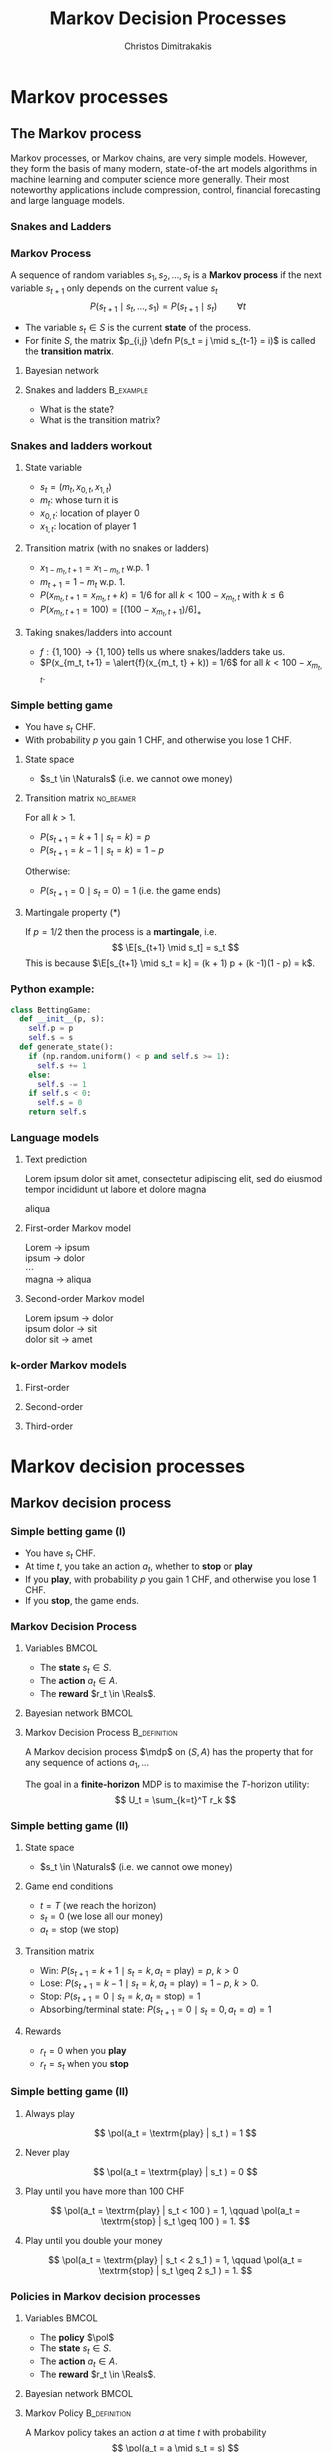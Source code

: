 #+TITLE: Markov Decision Processes
#+AUTHOR: Christos Dimitrakakis
#+EMAIL:christos.dimitrakakis@unine.ch
#+startup: beamer
#+LaTeX_CLASS: beamer
#+LaTeX_CLASS_OPTIONS: [smaller,ignorenonframetext,presentation]
#+LaTeX_HEADER: \input{preamble}
#+COLUMNS: %40ITEM %10BEAMER_env(Env) %9BEAMER_envargs(Env Args) %4BEAMER_col(Col) %10BEAMER_extra(Extra)
#+TAGS: activity advanced definition exercise homework project example theory code
#+OPTIONS:   H:3
#+latex_header: \AtBeginSubsection[]{\begin{frame}<beamer>\tableofcontents[currentsubsection]\end{frame}}

* Markov processes
#+TOC: headlines [currentsection]
** The Markov process
Markov processes, or Markov chains, are very simple models. However,
they form the basis of many modern, state-of-the art models algorithms
in machine learning and computer science more generally. Their most
noteworthy applications include compression, control, financial
forecasting and large language models.

*** Snakes and Ladders
#+ATTR_HTML: :width 300px
#+ATTR_LATEX: :height 0.9\textheight
[[./figures/Snakes_and_Ladders.jpeg]]
*** Markov Process
A sequence of random variables 
$s_1, s_2, \ldots, s_t$ is a *Markov process* if the next variable $s_{t+1}$ only depends on the current value $s_t$
\[
P(s_{t+1} \mid s_{t}, \ldots, s_1) = P(s_{t+1} \mid s_{t}) \qquad \forall t
\]
#+BEAMER: \pause
- The variable $s_t \in S$ is the current *state* of the process.
- For finite $S$, the matrix $p_{i,j} \defn P(s_t = j \mid s_{t-1} = i)$ is called the *transition matrix*.
#+BEAMER: \pause
**** Bayesian network

\begin{center}
\begin{tikzpicture}
  \node[RV] at (0,0) (stp) {$s_{t-1}$};
  \node[RV] at (2,0) (st) {$s_t$};
  \node[RV] at (4,0) (stn) {$s_{t+1}$};
  \draw[->] (stp) -- (st);
  \draw[->] (st) -- (stn);
\end{tikzpicture}
\end{center}


#+BEAMER: \pause
**** Snakes and ladders :B_example:
     :PROPERTIES:
     :BEAMER_env: example
     :END:
- What is the state?
- What is the transition matrix?

*** Snakes and ladders workout
**** State variable
- $s_t = (m_t, x_{0,t}, x_{1,t})$
- $m_t$: whose turn it is
- $x_{0,t}$: location of player 0
- $x_{1,t}$: location of player 1
**** Transition matrix (with no snakes or ladders)
- $x_{1 - m_t, t+1} = x_{1 - m_t, t}$ w.p. 1
- $m_{t+1} = 1 - m_t$ w.p. 1.
- $P(x_{m_t, t+1} = x_{m_t, t} + k) = 1/6$ for all $k < 100 - x_{m_t, t}$ with $k \leq 6$
- $P(x_{m_t, t+1} = 100) = [(100 -x_{m_t, t+1})/6]_+$ 
**** Taking snakes/ladders into account
- $f: \{1, 100\} \to \{1, 100\}$ tells us where snakes/ladders take us.
- $P(x_{m_t, t+1} = \alert{f}(x_{m_t, t} + k)) = 1/6$ for all $k < 100 - x_{m_t, t}$. 
*** Simple betting game
- You have $s_t$ CHF.
- With probability $p$ you gain 1 CHF, and otherwise you lose 1 CHF.
#+BEAMER: \pause
**** State space
- $s_t \in \Naturals$ (i.e. we cannot owe money)
#+BEAMER: \pause
**** Transition matrix :no_beamer:
For all $k > 1$.
- $P(s_{t+1} = k+1 \mid s_t = k) = p$
- $P(s_{t+1} = k-1 \mid s_t = k) = 1 - p$
Otherwise:
- $P(s_{t+1} = 0 \mid s_t = 0) = 1$ (i.e. the game ends)


#+BEAMER: \pause
**** Martingale property (*)
If $p = 1/2$ then the process is a *martingale*, i.e.
\[
\E[s_{t+1} \mid s_t] = s_t
\]
This is because $\E[s_{t+1} \mid s_t = k] = 
(k + 1) p + (k -1)(1 - p)  = k$.

*** Python example:
#+BEGIN_SRC python
class BettingGame:
  def __init__(p, s):
    self.p = p
    self.s = s
  def generate_state():
    if (np.random.uniform() < p and self.s >= 1):
      self.s += 1
    else:
      self.s -= 1
    if self.s < 0:
      self.s = 0
    return self.s
#+END_SRC


*** Language models

**** Text prediction
Lorem ipsum dolor sit amet, consectetur adipiscing elit, sed do eiusmod tempor incididunt ut labore et dolore magna 
#+BEAMER: \pause 
\alert{aliqua}

#+BEAMER: \pause 
**** First-order Markov model
Lorem \to ipsum\\
ipsum \to dolor\\
\cdots\\
magna \to aliqua

#+BEAMER: \pause
**** Second-order Markov model
Lorem ipsum \to dolor\\
ipsum dolor \to sit\\
dolor sit \to amet


*** k-order Markov models

**** First-order
\begin{center}
\begin{tikzpicture}
  \node[RV] at (0,0) (stp) {$s_{t-1}$};
  \node[RV] at (2,0) (st) {$s_t$};
  \node[RV] at (4,0) (stn) {$s_{t+1}$};
  \draw[->] (stp) -- (st);
  \draw[->] (st) -- (stn);
\end{tikzpicture}
\end{center}

**** Second-order
\begin{center}
\begin{tikzpicture}
  \node[RV] at (0,0) (stp) {$s_{t-1}$};
  \node[RV] at (2,0) (st) {$s_t$};
  \node[RV] at (4,0) (stn) {$s_{t+1}$};
  \draw[->] (stp) -- (st);
  \draw[->] (stp) to [bend right=45] (stn);
  \draw[->] (st) -- (stn);
\end{tikzpicture}
\end{center}

**** Third-order
\begin{center}
\begin{tikzpicture}
  \node[RV] at (-2,0) (stp2) {$s_{t-2}$};
  \node[RV] at (0,0) (stp) {$s_{t-1}$};
  \node[RV] at (2,0) (st) {$s_t$};
  \node[RV] at (4,0) (stn) {$s_{t+1}$};
  \draw[->] (stp2) to [bend right = 45] (st);
  \draw[->] (stp2) -- (stp);
  \draw[->] (stp) -- (st);
  \draw[->] (stp2) to [bend right = 45] (stn);
  \draw[->] (stp) to [bend right=45] (stn);
  \draw[->] (st) -- (stn);
\end{tikzpicture}
\end{center}



* Markov decision processes
#+TOC: headlines [currentsection]
** Markov decision process
*** Simple betting game (I)
- You have $s_t$ CHF.
- At time $t$, you take an action $a_t$, whether to *stop* or *play*
- If you *play*, with probability $p$ you gain 1 CHF, and otherwise you lose 1 CHF.
- If you *stop*, the game ends.
*** Markov Decision Process
**** Variables                                                        :BMCOL:
     :PROPERTIES:
     :BEAMER_col: 0.4
     :END:
- The *state* $s_t \in S$.
- The *action* $a_t \in A$.
- The *reward* $r_t \in \Reals$.
#+BEAMER: \pause
**** Bayesian network                                                 :BMCOL:
     :PROPERTIES:
     :BEAMER_col: 0.6
     :END:
\begin{tikzpicture}
  \node[RV] at (0,0) (stp) {$s_{t-1}$};
  \node[RV] at (2,0) (st) {$s_t$};
  \node[RV] at (4,0) (stn) {$s_{t+1}$};
  \node[select] at (0,2) (atp) {$a_{t-1}$};
  \node[select] at (2,2) (at) {$a_t$};
  \node[utility] at (2,1) (rtp) {$r_{t}$};
  \node[utility] at (4,1) (rt) {$r_{t+1}$};
  \draw[->] (atp) -- (st);
  \draw[->] (atp) -- (rtp);
  \draw[->] (stp) -- (rtp);
  \draw[->] (at) -- (rt);
  \draw[->] (st) -- (rt);
  \draw[->] (at) -- (stn);
  \draw[->] (stp) -- (st);
  \draw[->] (st) -- (stn);
\end{tikzpicture}


#+BEAMER: \pause
**** Markov Decision Process :B_definition:
     :PROPERTIES:
     :BEAMER_env: definition
     :END:
A Markov decision process $\mdp$ on $(S, A)$ has the property that for any sequence of actions $a_1, \ldots$
\begin{align*}
P_\mdp(s_{t+1} \mid s_t, a_t, r_{t}, s_{t-1}, a_{t-1}, \ldots) = P_\mdp(s_{t+1} \mid s_t, a_t)
\tag{transition}
\\
P_\mdp(r_{t+1} \mid s_t, a_t, r_{t}, s_{t-1}, a_{t-1}, \ldots) = P_\mdp(r_{t+1} \mid s_t, a_t)
\tag{reward}
\end{align*}
#+BEAMER: \pause
The goal in a *finite-horizon* MDP is to maximise the \(T\)-horizon utility:
\[
U_t = \sum_{k=t}^T r_k
\]

*** Simple betting game (II)
**** State space
- $s_t \in \Naturals$ (i.e. we cannot owe money)
#+BEAMER: \pause
**** Game end conditions
- $t = T$ (we reach the horizon)
- $s_t = 0$ (we lose all our money)
- $a_t  = \textrm{stop}$ (we stop)
#+BEAMER: \pause
**** Transition matrix
- Win: $P(s_{t+1} = k+1 \mid s_t = k, a_t = \textrm{play}) = p$, $k > 0$
- Lose: $P(s_{t+1} = k-1 \mid s_t = k, a_t = \textrm{play}) = 1 - p$, $k > 0$.
- Stop: $P(s_{t+1} = 0 \mid s_t = k, a_t = \textrm{stop}) = 1$
- Absorbing/terminal state: $P(s_{t+1} = 0 \mid s_t = 0, a_t = a) = 1$
#+BEAMER: \pause
**** Rewards
- $r_t = 0$ when you *play*
- $r_t = s_t$ when you *stop*
*** Simple betting game (II)
**** Always play
\[
\pol(a_t = \textrm{play} | s_t ) = 1
\]
**** Never play
\[
\pol(a_t = \textrm{play} | s_t ) = 0
\]
**** Play until you have more than 100 CHF
\[
\pol(a_t = \textrm{play} | s_t < 100 ) = 1,
\qquad
\pol(a_t = \textrm{stop} | s_t \geq 100 ) = 1.
\]

**** Play until you double your money
\[
\pol(a_t = \textrm{play} | s_t < 2 s_1 ) = 1,
\qquad
\pol(a_t = \textrm{stop} | s_t \geq 2 s_1 ) = 1.
\]

*** Policies in Markov decision processes

**** Variables                                                        :BMCOL:
     :PROPERTIES:
     :BEAMER_col: 0.4
     :END:
- The *policy* $\pol$
- The *state* $s_t \in S$.
- The *action* $a_t \in A$.
- The *reward* $r_t \in \Reals$.
#+BEAMER: \pause
**** Bayesian network                                                 :BMCOL:
     :PROPERTIES:
     :BEAMER_col: 0.6
     :END:
\begin{tikzpicture}
  \node[select] at (2,3) (pol) {$\pol$};
  \node[RV] at (0,0) (stp) {$s_{t-1}$};
  \node[RV] at (2,0) (st) {$s_t$};
  \node[RV] at (4,0) (stn) {$s_{t+1}$};
  \node[RV] at (0,2) (atp) {$a_{t-1}$};
  \node[RV] at (2,2) (at) {$a_t$};
  \node[utility] at (2,1) (rtp) {$r_{t}$};
  \node[utility] at (4,1) (rt) {$r_{t+1}$};
  \draw[->] (pol) -- (atp);
  \draw[->] (pol) -- (at);
  \draw[->] (atp) -- (st);
  \draw[->] (st) to [bend right = 45] (at);
  \draw[->] (stp) to [bend right = 45] (atp);
  \draw[->] (atp) -- (rtp);
  \draw[->] (stp) -- (rtp);
  \draw[->] (at) -- (rt);
  \draw[->] (st) -- (rt);
  \draw[->] (at) -- (stn);
  \draw[->] (stp) -- (st);
  \draw[->] (st) -- (stn);
\end{tikzpicture}

**** Markov Policy                                             :B_definition:
     :PROPERTIES:
     :BEAMER_env: definition
     :END:
A Markov policy takes an action $a$ at time $t$ with probability 
\[
\pol(a_t = a \mid s_t = s)
\]
**** The expected utility of a policy
\[
\E^\pol_\mdp[U_t] = \sum_{k=t}^T \E^\pol_\mdp[r_k]
\]
 
** Utility and value functions

*** Value function
- The utility from step $t$ is $U_t \defn \sum_{k=t}^T r_k$
#+BEAMER: \pause
**** The state value function
This is the expected utility obtained by following a *policy $\pol$* starting from some *state $s$*.
\[
V^\pol_t(s) \defn \E_\pol(U_t \mid s_t = s)
\]
#+BEAMER: \pause
**** The state-action value function
This is the expected utility obtained by following a policy $\pol$ starting from some state $s$ and *playing action $a$*
\[
Q^\pol_t(s, a) \defn \E_\pol(U_t \mid s_t = s, a_t = a)
\]
#+BEAMER: \pause
**** The optimal value function
There is some policy $\pol^*$ satisfying
\begin{align*}
V^*(s) &\defn V^{\pol^*}(s) \geq V^\pol(s) \qquad \forall \pol, s
\\
Q^*(s, a) &\defn Q^{\pol^*}(s, a) \geq Q^\pol(s, a) \qquad \forall \pol, s, a
\end{align*}


*** The expected utility recursion
Value functions satisfy the following recursion
\begin{align*}
V^\pol_t(s_t) 
\uncover<2->{
&= \E_\pol(U_t \mid s_t)\\
}
\uncover<3->{
&= \E_\pol\left[\sum_{k=t}^T r_k \middle| s_t\right]\\
}
\uncover<4->{
&= \E_\pol[r_t \mid s_t] + \E_\pol\left[\sum_{k=t+1}^T r_k \middle| s_t  \right]\\
}
\uncover<5->{
&= \E_\pol[r_t \mid s_t] + \E_\pol\left[U_{t+1}| s_t \right]\\
}
\uncover<6->{
&= \E_\pol[r_t \mid s_t] + \sum_{s_{t+1} \in S} \Pr_\pol(s_{t+1} \mid s_t) \E_\pol\left[U_{t+1}| s_{t+1} \right]\\
}
\uncover<7->{
&= \E_\pol[r_t \mid s_t] +  \sum_a \pol(a \mid s_t) \sum_{s_{t+1} \in S} P_\mdp(s_{t+1} \mid s_t, a) V^\pol_{t+1}(s_{t+1}).
}
\end{align*}
#+BEAMER: \pause
#+BEAMER: \pause
#+BEAMER: \pause
#+BEAMER: \pause
#+BEAMER: \pause
#+BEAMER: \pause
#+BEAMER: \pause
**** Exercise
Prove that 
\[
Q^\pol_t(s, a) = r(s, a) + \sum_{s' \in S} P_\mdp(s' \mid s, a) \sum_{a' \in A} Q^\pol_{t+1}(s', a') \pol(a_{t+1} = a' \mid s_{t+1} = s')
\]

*** Backwards induction
**** State value function 
The value function of the *optimal* policy can be found by setting $V^*_T(s) = \max_a r(s,a)$ for all $s$ and recursing:
#+BEAMER: \pause
\[
V^*_t(s) 
=
\max_a r(s,a)  + \sum_{s' \in S} P_\mdp(s' \mid s, a) V^*_{t+1}(s'),
\]
#+BEAMER: \pause
Optimal action at $s, t$: $\argmax_a r(s,a)  + \sum_{s' \in S} P_\mdp(s' \mid s, a) V^*_{t+1}(s')$.
#+BEAMER: \pause
**** On the state-action value function
Similarly, set $Q^*_T(s,a) = r(s,a)$ and  recurse:
#+BEAMER: \pause
\[
Q^*_t(s, a) 
=
 r(s,a)  + \sum_{s' \in S} P_\mdp(s' \mid s, a) \max_{a'} Q^*_{t+1} (s', a').
\]
#+BEAMER: \pause
Optimal action at step $t$: $\argmax_a Q^*_t(s,a)$.

* Examples
#+TOC: headlines [currentsection]

** Toy examples
*** Chain
\begin{center}
\begin{tikzpicture}
  \node[RV] at (0,0) (1) {$\epsilon$};
  \node[RV] at (1,0) (2) {$0$};
  \node[RV] at (2,0) (3) {$0$};
  \node[RV] at (3,0) (4) {$0$};
  \node[RV] at (4,0) (5) {$1$};
  \draw[blue, ->] (1) -- (2);
  \draw[blue, ->] (2) -- (3);	 
  \draw[blue, ->] (3) -- (4);
  \draw[blue, ->] (4) -- (5);
  \draw[red,->] (2) to [bend right=45] (1);	
  \draw[red,->] (3) to [bend right=45] (1);	
  \draw[red,->] (4) to [bend right=45] (1);	
  \draw[red,->] (5) to [bend right=45] (1);	
  \draw[red,->] (1) to [loop above] (1);	
  \draw[blue,->] (5) to [loop above] (5);	
\end{tikzpicture}
\end{center}

**** Reward
At state $s = 1$ is $\epsilon < 1$ and the reward at state $s = 5$ is $1$.

**** Transition probabilities for $a = 1$
\[
P(s_{t+1} = \min\{5, i + 1\} \mid s_t = i, a = 1) = 1 - \delta,
\]
and
\[
 P(s_{t+1} = 1 \mid s_t = i, a = 1) =  \delta.
\]
**** Transition probabilities for $a = 2$:
\[
P(s_{t+1} = \min\{5, i + 1\} \mid s_t = i, a = 2) = \delta,
\]
and
\[
\qquad P(s_{t+1} = 1 \mid s_t = i, a = 2) = 1-  \delta.
\]


*** Wumpus world
- State: $s_t = (x_t, y_t, d_t, w_t)$, the x-y location of the agent, the direction, and the amount of arrows left.
- Actions: $a \in \{L, R, M, S\}$ for left, right, move and shoot.
- Rewards are given for killing the Wumpus, dying, or finding the treasure.
**** Deterministic/Stochastic Wumpus
- An action/observation is always the same/is random
**** Observable/Unobservable Wumpus
- We know where the holes, the treasure and the Wumpus is/they are unknown
**** Static/Dynamic/Strategic/ Wumpus
- The Wumpus is stationary/moves according to a fixed policy/has goals to achieve
*** Deterministic, Observable Wumpus

This is the simplest setting. It is a deterministic planning problem.
For this, you can
1. Define a way to describe the Wumpus world
2. Find a policy for solving the Wumpus world as given. This policy is going to be deterministic and Markov. 

Of course, the optimal policy for each *instance* of the Wumpus problem is going to be different.

I recommend summarising the Wumpus problem in two parts:
(a) A matrix $G$ where
$G[x,y]$ is a number indicating what is contained in this location,
(b) $x_t, y_t, d_t, w_t$ being the agent-relevant variables.

You can either use any logical planning algorithm, or an MDP algorithm with deterministic transitions for this problem.

*** Stochastic, Observable Wumpus

To make the environment stochastic, we can add the following extensions

(a) The Wumpus moves according to some stochastic policy. For example, the Wumpus could randomly move in a direction, so that on average it moves away from us.
(b) Our actions do not always work (e.g. we may turn in the wrong direction)
(c) We do not always die when we encounter a hole or the Wumpus.

For this, you can
1. Define a way to describe the Wumpus world
2. Find a policy for solving the Wumpus world as given. This policy is going to be deterministic and Markov. 

Of course, the optimal policy for each *instance* of the Wumpus problem is going to be different.

I recommend summarising the Wumpus problem in two parts:
(a) A matrix $G$ where
$G[x,y]$ is a number indicating what is contained in this location,
(b) $x_t, y_t, d_t, w_t$ being the agent-relevant variables.

You can either use any logical planning algorithm, or an MDP algorithm with deterministic transitions for this problem.


*** Deterministic, Unobservable Wumpus

This setting is significantly harder to work with. Now we have observations whenever we are near a hole or the Wumpus.

You can either:
(a) Use a logical description of the world, and a SAT algorithm.
(b) Use a probabilistic description with all probabilities being 0 or 1, and an MDP algorithm.

In either case, a simple idea is to summarise the knowledge of the Wumpus problem as a matrix $G$ where $G[x,y]$ indicates one of:
- Empty.
- Hole.
- Wumpus.
- Treasure.
- Breeze Observed.
- Stink Smelled.
- Unknown.

For simplicity, you can always start with the setting where you know you are dealing with one of a *small number* of possible worlds.

*** Static, Stochastic-Observation, Unobservable Wumpus

Here we assume the Wumpus does not move, and observations are stochastic: sometimes we feel a breeze, sometimes not. We assume we know the probability of a breeze.

The first problem is to summarise what we know about the Wumpus problem.
Now we can have an entry $G[x,y]$ in the matrix which is a *vector of probabilities* for the possible contents of the co-ordinate:
(Empty, Hole, Wumpus, Treasure)

For simplicity, you can always start with the setting where you know you are dealing with one of a *small number* of possible worlds. Then you only need to deal with the probability of each world being the right one.





